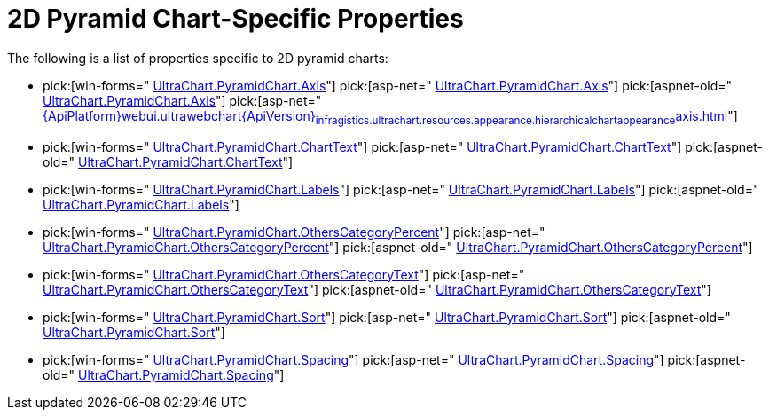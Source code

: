 ﻿////

|metadata|
{
    "name": "chart-2d-pyramid-chart-specific-properties",
    "controlName": ["{WawChartName}"],
    "tags": [],
    "guid": "{75F884FF-9F91-406F-B1DC-4559E6F98E17}",  
    "buildFlags": [],
    "createdOn": "2006-02-05T00:00:00Z"
}
|metadata|
////

= 2D Pyramid Chart-Specific Properties

The following is a list of properties specific to 2D pyramid charts:

*  pick:[win-forms=" link:{ApiPlatform}win.ultrawinchart{ApiVersion}~infragistics.ultrachart.resources.appearance.hierarchicalchartappearance~axis.html[UltraChart.PyramidChart.Axis]"]  pick:[asp-net=" link:{ApiPlatform}webui.ultrawebchart{ApiVersion}~infragistics.ultrachart.resources.appearance.hierarchicalchartappearance~axis.html[UltraChart.PyramidChart.Axis]"]  pick:[aspnet-old=" link:{ApiPlatform}webui.ultrawebchart{ApiVersion}~infragistics.ultrachart.resources.appearance.hierarchicalchartappearance~axis.html[UltraChart.PyramidChart.Axis]"]  pick:[asp-net=" link:{ApiPlatform}webui.ultrawebchart{ApiVersion}~infragistics.ultrachart.resources.appearance.hierarchicalchartappearance~axis.html[]"] 
*  pick:[win-forms=" link:{ApiPlatform}win.ultrawinchart{ApiVersion}~infragistics.ultrachart.resources.appearance.hierarchicalchartappearance~charttext.html[UltraChart.PyramidChart.ChartText]"]  pick:[asp-net=" link:{ApiPlatform}webui.ultrawebchart{ApiVersion}~infragistics.ultrachart.resources.appearance.hierarchicalchartappearance~charttext.html[UltraChart.PyramidChart.ChartText]"]  pick:[aspnet-old=" link:{ApiPlatform}webui.ultrawebchart{ApiVersion}~infragistics.ultrachart.resources.appearance.hierarchicalchartappearance~charttext.html[UltraChart.PyramidChart.ChartText]"] 
*  pick:[win-forms=" link:{ApiPlatform}win.ultrawinchart{ApiVersion}~infragistics.ultrachart.resources.appearance.hierarchicalchartappearance~labels.html[UltraChart.PyramidChart.Labels]"]  pick:[asp-net=" link:{ApiPlatform}webui.ultrawebchart{ApiVersion}~infragistics.ultrachart.resources.appearance.hierarchicalchartappearance~labels.html[UltraChart.PyramidChart.Labels]"]  pick:[aspnet-old=" link:{ApiPlatform}webui.ultrawebchart{ApiVersion}~infragistics.ultrachart.resources.appearance.hierarchicalchartappearance~labels.html[UltraChart.PyramidChart.Labels]"] 
*  pick:[win-forms=" link:{ApiPlatform}win.ultrawinchart{ApiVersion}~infragistics.ultrachart.resources.appearance.hierarchicalchartappearance~otherscategorypercent.html[UltraChart.PyramidChart.OthersCategoryPercent]"]  pick:[asp-net=" link:{ApiPlatform}webui.ultrawebchart{ApiVersion}~infragistics.ultrachart.resources.appearance.hierarchicalchartappearance~otherscategorypercent.html[UltraChart.PyramidChart.OthersCategoryPercent]"]  pick:[aspnet-old=" link:{ApiPlatform}webui.ultrawebchart{ApiVersion}~infragistics.ultrachart.resources.appearance.hierarchicalchartappearance~otherscategorypercent.html[UltraChart.PyramidChart.OthersCategoryPercent]"] 
*  pick:[win-forms=" link:{ApiPlatform}win.ultrawinchart{ApiVersion}~infragistics.ultrachart.resources.appearance.hierarchicalchartappearance~otherscategorytext.html[UltraChart.PyramidChart.OthersCategoryText]"]  pick:[asp-net=" link:{ApiPlatform}webui.ultrawebchart{ApiVersion}~infragistics.ultrachart.resources.appearance.hierarchicalchartappearance~otherscategorytext.html[UltraChart.PyramidChart.OthersCategoryText]"]  pick:[aspnet-old=" link:{ApiPlatform}webui.ultrawebchart{ApiVersion}~infragistics.ultrachart.resources.appearance.hierarchicalchartappearance~otherscategorytext.html[UltraChart.PyramidChart.OthersCategoryText]"] 
*  pick:[win-forms=" link:{ApiPlatform}win.ultrawinchart{ApiVersion}~infragistics.ultrachart.resources.appearance.hierarchicalchartappearance~sort.html[UltraChart.PyramidChart.Sort]"]  pick:[asp-net=" link:{ApiPlatform}webui.ultrawebchart{ApiVersion}~infragistics.ultrachart.resources.appearance.hierarchicalchartappearance~sort.html[UltraChart.PyramidChart.Sort]"]  pick:[aspnet-old=" link:{ApiPlatform}webui.ultrawebchart{ApiVersion}~infragistics.ultrachart.resources.appearance.hierarchicalchartappearance~sort.html[UltraChart.PyramidChart.Sort]"] 
*  pick:[win-forms=" link:{ApiPlatform}win.ultrawinchart{ApiVersion}~infragistics.ultrachart.resources.appearance.hierarchicalchartappearance~spacing.html[UltraChart.PyramidChart.Spacing]"]  pick:[asp-net=" link:{ApiPlatform}webui.ultrawebchart{ApiVersion}~infragistics.ultrachart.resources.appearance.hierarchicalchartappearance~spacing.html[UltraChart.PyramidChart.Spacing]"]  pick:[aspnet-old=" link:{ApiPlatform}webui.ultrawebchart{ApiVersion}~infragistics.ultrachart.resources.appearance.hierarchicalchartappearance~spacing.html[UltraChart.PyramidChart.Spacing]"]